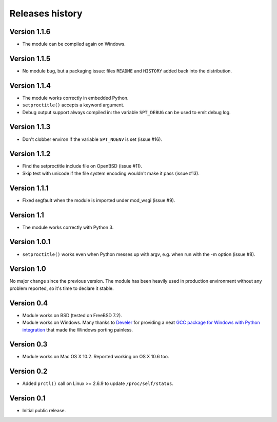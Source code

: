 Releases history
----------------

Version 1.1.6
~~~~~~~~~~~~~

- The module can be compiled again on Windows.


Version 1.1.5
~~~~~~~~~~~~~

- No module bug, but a packaging issue: files ``README`` and ``HISTORY``
  added back into the distribution.


Version 1.1.4
~~~~~~~~~~~~~

- The module works correctly in embedded Python.
- ``setproctitle()`` accepts a keyword argument.
- Debug output support always compiled in: the variable ``SPT_DEBUG`` can be
  used to emit debug log.


Version 1.1.3
~~~~~~~~~~~~~

- Don't clobber environ if the variable ``SPT_NOENV`` is set (issue #16).


Version 1.1.2
~~~~~~~~~~~~~

- Find the setproctitle include file on OpenBSD (issue #11).
- Skip test with unicode if the file system encoding wouldn't make it pass
  (issue #13).


Version 1.1.1
~~~~~~~~~~~~~

- Fixed segfault when the module is imported under mod_wsgi (issue #9).


Version 1.1
~~~~~~~~~~~

- The module works correctly with Python 3.


Version 1.0.1
~~~~~~~~~~~~~

- ``setproctitle()`` works even when Python messes up with argv, e.g. when run
  with the -m option (issue #8).


Version 1.0
~~~~~~~~~~~

No major change since the previous version.  The module has been heavily used
in production environment without any problem reported, so it's time to declare
it stable.


Version 0.4
~~~~~~~~~~~

- Module works on BSD (tested on FreeBSD 7.2).

- Module works on Windows. Many thanks to `Develer`_ for providing a neat `GCC
  package for Windows with Python integration`__ that made the Windows porting
  painless.

  .. _Develer: http://www.develer.com/
  .. __: http://www.develer.com/oss/GccWinBinaries


Version 0.3
~~~~~~~~~~~

- Module works on Mac OS X 10.2. Reported working on OS X 10.6 too.


Version 0.2
~~~~~~~~~~~

- Added ``prctl()`` call on Linux >= 2.6.9 to update ``/proc/self/status``.


Version 0.1
~~~~~~~~~~~

- Initial public release.
